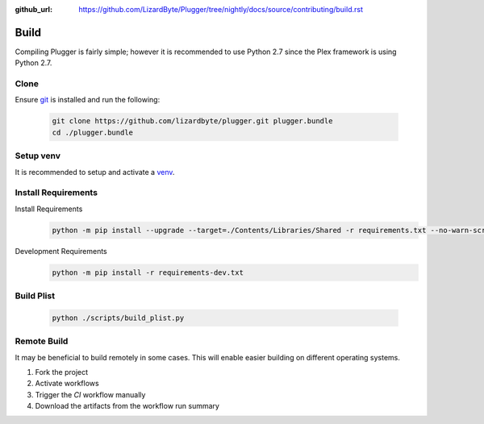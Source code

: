 :github_url: https://github.com/LizardByte/Plugger/tree/nightly/docs/source/contributing/build.rst

Build
=====
Compiling Plugger is fairly simple; however it is recommended to use Python 2.7 since the Plex framework is using
Python 2.7.

Clone
-----
Ensure `git <https://git-scm.com/>`_ is installed and run the following:

   .. code-block:: bash

      git clone https://github.com/lizardbyte/plugger.git plugger.bundle
      cd ./plugger.bundle

Setup venv
----------
It is recommended to setup and activate a `venv`_.

Install Requirements
--------------------
Install Requirements
   .. code-block:: bash

      python -m pip install --upgrade --target=./Contents/Libraries/Shared -r requirements.txt --no-warn-script-location

Development Requirements
   .. code-block:: bash

      python -m pip install -r requirements-dev.txt

Build Plist
-----------
   .. code-block:: bash

      python ./scripts/build_plist.py

Remote Build
------------
It may be beneficial to build remotely in some cases. This will enable easier building on different operating systems.

#. Fork the project
#. Activate workflows
#. Trigger the `CI` workflow manually
#. Download the artifacts from the workflow run summary

.. _venv: https://docs.python.org/3/library/venv.html
